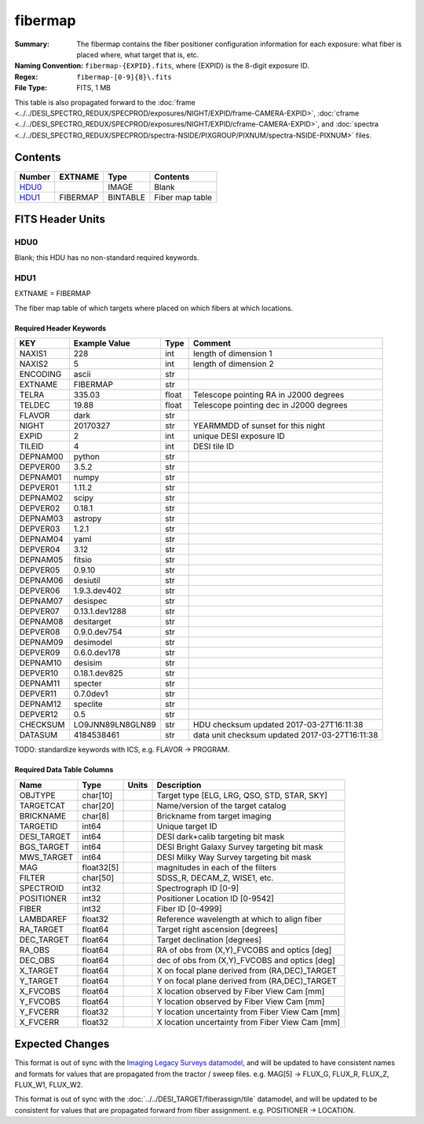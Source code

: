========
fibermap
========

:Summary: The fibermap contains the fiber positioner configuration information for
    each exposure: what fiber is placed where, what target that is, etc.
:Naming Convention: ``fibermap-{EXPID}.fits``, where {EXPID} is the 8-digit exposure ID.
:Regex: ``fibermap-[0-9]{8}\.fits``
:File Type: FITS, 1 MB

This table is also propagated forward to the
:doc:`frame <../../DESI_SPECTRO_REDUX/SPECPROD/exposures/NIGHT/EXPID/frame-CAMERA-EXPID>`,
:doc:`cframe <../../DESI_SPECTRO_REDUX/SPECPROD/exposures/NIGHT/EXPID/cframe-CAMERA-EXPID>`, and
:doc:`spectra <../../DESI_SPECTRO_REDUX/SPECPROD/spectra-NSIDE/PIXGROUP/PIXNUM/spectra-NSIDE-PIXNUM>`
files.

Contents
========

====== ======== ======== ===================
Number EXTNAME  Type     Contents
====== ======== ======== ===================
HDU0_           IMAGE    Blank
HDU1_  FIBERMAP BINTABLE Fiber map table
====== ======== ======== ===================


FITS Header Units
=================

HDU0
----

Blank; this HDU has no non-standard required keywords.

HDU1
----

EXTNAME = FIBERMAP

The fiber map table of which targets where placed on which fibers
at which locations.

Required Header Keywords
~~~~~~~~~~~~~~~~~~~~~~~~

======== ================ ===== ==============================================
KEY      Example Value    Type  Comment
======== ================ ===== ==============================================
NAXIS1   228              int   length of dimension 1
NAXIS2   5                int   length of dimension 2
ENCODING ascii            str
EXTNAME  FIBERMAP         str
TELRA    335.03           float Telescope pointing RA in J2000 degrees
TELDEC   19.88            float Telescope pointing dec in J2000 degrees
FLAVOR   dark             str
NIGHT    20170327         str   YEARMMDD of sunset for this night
EXPID    2                int   unique DESI exposure ID
TILEID   4                int   DESI tile ID
DEPNAM00 python           str
DEPVER00 3.5.2            str
DEPNAM01 numpy            str
DEPVER01 1.11.2           str
DEPNAM02 scipy            str
DEPVER02 0.18.1           str
DEPNAM03 astropy          str
DEPVER03 1.2.1            str
DEPNAM04 yaml             str
DEPVER04 3.12             str
DEPNAM05 fitsio           str
DEPVER05 0.9.10           str
DEPNAM06 desiutil         str
DEPVER06 1.9.3.dev402     str
DEPNAM07 desispec         str
DEPVER07 0.13.1.dev1288   str
DEPNAM08 desitarget       str
DEPVER08 0.9.0.dev754     str
DEPNAM09 desimodel        str
DEPVER09 0.6.0.dev178     str
DEPNAM10 desisim          str
DEPVER10 0.18.1.dev825    str
DEPNAM11 specter          str
DEPVER11 0.7.0dev1        str
DEPNAM12 speclite         str
DEPVER12 0.5              str
CHECKSUM LO9JNN89LN8GLN89 str   HDU checksum updated 2017-03-27T16:11:38
DATASUM  4184538461       str   data unit checksum updated 2017-03-27T16:11:38
======== ================ ===== ==============================================

TODO: standardize keywords with ICS, e.g. FLAVOR -> PROGRAM.

Required Data Table Columns
~~~~~~~~~~~~~~~~~~~~~~~~~~~

=========== ========== ===== ===============================================
Name        Type       Units Description
=========== ========== ===== ===============================================
OBJTYPE     char[10]         Target type [ELG, LRG, QSO, STD, STAR, SKY]
TARGETCAT   char[20]         Name/version of the target catalog
BRICKNAME   char[8]          Brickname from target imaging
TARGETID    int64            Unique target ID
DESI_TARGET int64            DESI dark+calib targeting bit mask
BGS_TARGET  int64            DESI Bright Galaxy Survey targeting bit mask
MWS_TARGET  int64            DESI Milky Way Survey targeting bit mask
MAG         float32[5]       magnitudes in each of the filters
FILTER      char[50]         SDSS_R, DECAM_Z, WISE1, etc.
SPECTROID   int32            Spectrograph ID [0-9]
POSITIONER  int32            Positioner Location ID [0-9542]
FIBER       int32            Fiber ID [0-4999]
LAMBDAREF   float32          Reference wavelength at which to align fiber
RA_TARGET   float64          Target right ascension [degrees]
DEC_TARGET  float64          Target declination [degrees]
RA_OBS      float64          RA of obs from (X,Y)_FVCOBS and optics [deg]
DEC_OBS     float64          dec of obs from (X,Y)_FVCOBS and optics [deg]
X_TARGET    float64          X on focal plane derived from (RA,DEC)_TARGET
Y_TARGET    float64          Y on focal plane derived from (RA,DEC)_TARGET
X_FVCOBS    float64          X location observed by Fiber View Cam [mm]
Y_FVCOBS    float64          Y location observed by Fiber View Cam [mm]
Y_FVCERR    float32          Y location uncertainty from Fiber View Cam [mm]
X_FVCERR    float32          X location uncertainty from Fiber View Cam [mm]
=========== ========== ===== ===============================================

Expected Changes
================

This format is out of sync with the
`Imaging Legacy Surveys datamodel <http://legacysurvey.org/dr4/files/>`_,
and will be updated to have consistent names and formats for values that are
propagated from the tractor / sweep files.
e.g. MAG[5] -> FLUX_G, FLUX_R, FLUX_Z, FLUX_W1, FLUX_W2.

This format is out of sync with the
:doc:`../../DESI_TARGET/fiberassign/tile` datamodel, and will be updated to
be consistent for values that are propagated forward from fiber assignment.
e.g. POSITIONER -> LOCATION.